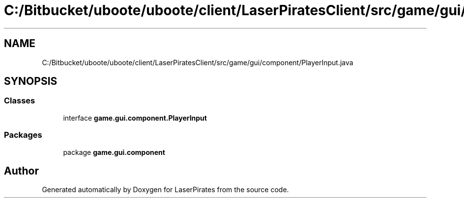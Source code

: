 .TH "C:/Bitbucket/uboote/uboote/client/LaserPiratesClient/src/game/gui/component/PlayerInput.java" 3 "Sun Jun 24 2018" "LaserPirates" \" -*- nroff -*-
.ad l
.nh
.SH NAME
C:/Bitbucket/uboote/uboote/client/LaserPiratesClient/src/game/gui/component/PlayerInput.java
.SH SYNOPSIS
.br
.PP
.SS "Classes"

.in +1c
.ti -1c
.RI "interface \fBgame\&.gui\&.component\&.PlayerInput\fP"
.br
.in -1c
.SS "Packages"

.in +1c
.ti -1c
.RI "package \fBgame\&.gui\&.component\fP"
.br
.in -1c
.SH "Author"
.PP 
Generated automatically by Doxygen for LaserPirates from the source code\&.
